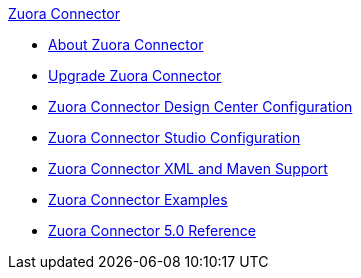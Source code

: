 .xref:index.adoc[Zuora Connector]
* xref:index.adoc[About Zuora Connector]
* xref:zuora-connector-upgrade-migrate.adoc[Upgrade Zuora Connector]
* xref:zuora-connector-design-center.adoc[Zuora Connector Design Center Configuration]
* xref:zuora-connector-studio.adoc[Zuora Connector Studio Configuration]
* xref:zuora-connector-xml-maven.adoc[Zuora Connector XML and Maven Support]
* xref:zuora-connector-examples.adoc[Zuora Connector Examples]
* xref:zuora-connector-reference.adoc[Zuora Connector 5.0 Reference]
